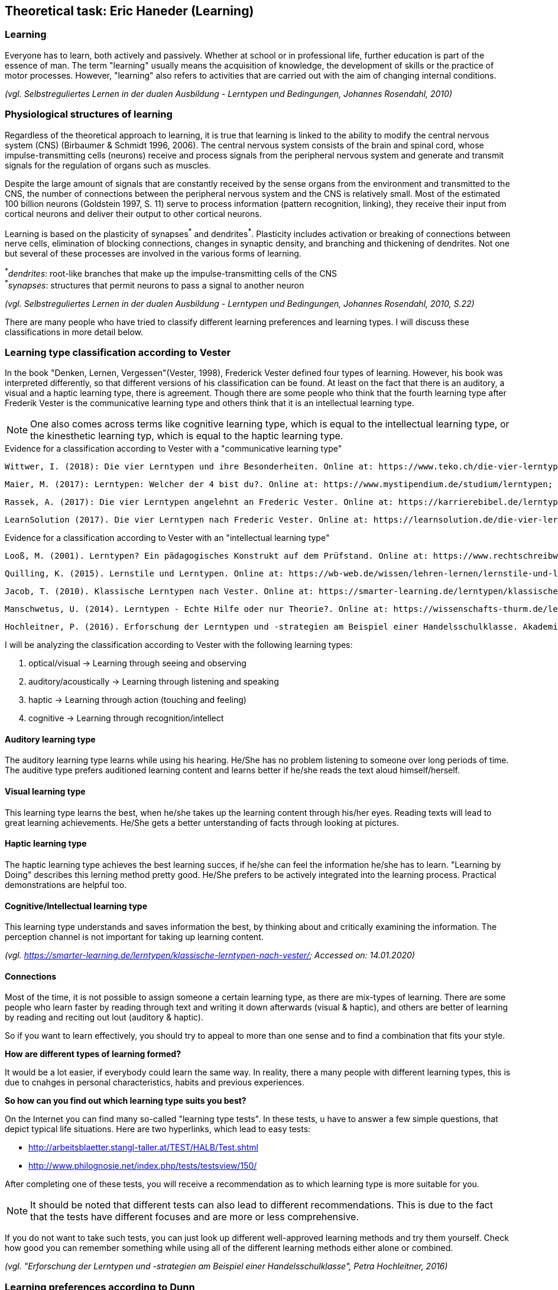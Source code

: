 == Theoretical task: Eric Haneder (Learning)

=== Learning

Everyone has to learn, both actively and passively. Whether at school or in professional life, further education is part of the essence of man. The term "learning" usually means the acquisition of knowledge, the development of skills or the practice of motor processes. However, "learning" also refers to activities that are carried out with the aim of changing internal conditions.

_(vgl. Selbstreguliertes Lernen in der dualen Ausbildung - Lerntypen und Bedingungen, Johannes Rosendahl, 2010)_

=== Physiological structures of learning 
Regardless of the theoretical approach to learning, it is true that learning is linked to the ability to modify the central nervous system (CNS) (Birbaumer & Schmidt 1996, 2006). The central nervous system consists of the brain and spinal cord, whose impulse-transmitting cells (neurons) receive and process signals from the peripheral nervous system and generate and transmit signals for the regulation of organs such as muscles. 

Despite the large amount of signals that are constantly received by the sense organs from the environment and transmitted to the CNS, the number of connections between the peripheral nervous system and the CNS is relatively small. Most of the estimated 100 billion neurons (Goldstein 1997, S. 11) serve to process information (pattern recognition, linking), they receive their input from cortical neurons and deliver their output to other cortical neurons.

Learning is based on the plasticity of synapses^+++*+++^ and dendrites^*^. Plasticity includes activation or breaking of connections between nerve cells, elimination of blocking connections, changes in synaptic density, and branching and thickening of dendrites. Not one but several of these processes are involved in the various forms of learning.

^+++*+++^_dendrites_: root-like branches that make up the impulse-transmitting cells of the CNS +
^+++*+++^_synapses_: structures that permit neurons to pass a signal to another neuron
 

_(vgl. Selbstreguliertes Lernen in der dualen Ausbildung - Lerntypen und Bedingungen, Johannes Rosendahl, 2010, S.22)_

There are many people who have tried to classify different learning preferences and learning types. I will discuss these classifications in more detail below.

=== Learning type classification according to Vester

In the book "Denken, Lernen, Vergessen"(Vester, 1998), Frederick Vester defined four types of learning. However, his book was interpreted differently, so that different versions of his classification can be found. At least on the fact that there is an auditory, a visual and a haptic learning type, there is agreement. Though there are some people who think that the fourth learning type after Frederik Vester is the communicative learning type and others think that it is an intellectual learning type.

NOTE: One also comes across terms like cognitive learning type, which is equal to the intellectual learning type, or the kinesthetic learning typ, which is equal to the haptic learning type.

.Evidence for a classification according to Vester with a "communicative learning type"
 Wittwer, I. (2018): Die vier Lerntypen und ihre Besonderheiten. Online at: https://www.teko.ch/die-vier-lerntypen-und-ihre-besonderheiten; Accessed on: 14.01.2020.
 
 Maier, M. (2017): Lerntypen: Welcher der 4 bist du?. Online at: https://www.mystipendium.de/studium/lerntypen; Accessed on. 14.01.2020.
 
 Rassek, A. (2017): Die vier Lerntypen angelehnt an Frederic Vester. Online at: https://karrierebibel.de/lerntypentest/#Die-vier-Lerntypen-angelehnt-an-Frederic-Vester; Accessed on: 14.01.2020.
 
 LearnSolution (2017). Die vier Lerntypen nach Frederic Vester. Online at: https://learnsolution.de/die-vier-lerntypen-nach-frederic-vester/; Accessed on: 14.01.2020.
 
 
.Evidence for a classification according to Vester with an "intellectual learning type"
 Looß, M. (2001). Lerntypen? Ein pädagogisches Konstrukt auf dem Prüfstand. Online at: https://www.rechtschreibwerkstatt-konzept.de/wp-content/uploads/2015/02/Looss_Lerntypen.pdf; Accessed on: 14.01.2020.
 
 Quilling, K. (2015). Lernstile und Lerntypen. Online at: https://wb-web.de/wissen/lehren-lernen/lernstile-und-lerntypen.html; Accessed on: 14.01.2020.
 
 Jacob, T. (2010). Klassische Lerntypen nach Vester. Online at: https://smarter-learning.de/lerntypen/klassische-lerntypen-nach-vester/; Accessed on: 14.01.2020.
 
 Manschwetus, U. (2014). Lerntypen - Echte Hilfe oder nur Theorie?. Online at: https://wissenschafts-thurm.de/lerntypen/; Accessed on: 14.01.2020.
 
 Hochleitner, P. (2016). Erforschung der Lerntypen und -strategien am Beispiel einer Handelsschulklasse. Akademiker Verlag.
 
<<<<
 
I will be analyzing the classification according to Vester with the following learning types:

1. optical/visual -> Learning through seeing and observing
2. auditory/acoustically -> Learning through listening and speaking
3. haptic -> Learning through action (touching and feeling)
4. cognitive -> Learning through recognition/intellect

==== Auditory learning type
The auditory learning type learns while using his hearing. He/She has no problem listening to someone over long periods of time. The auditive type prefers auditioned learning content and learns better if he/she reads the text aloud himself/herself.

==== Visual learning type
This learning type learns the best, when he/she takes up the learning content through his/her eyes. Reading texts will lead to great learning achievements. He/She gets a better unterstanding of facts through looking at pictures.

==== Haptic learning type
The haptic learning type achieves the best learning succes, if he/she can feel the information he/she has to learn.
"Learning by Doing" describes this lerning method pretty good. He/She prefers to be actively integrated into the learning process. Practical demonstrations are helpful too. 

==== Cognitive/Intellectual learning type
This learning type understands and saves information the best, by thinking about and critically examining the information. The perception channel is not important for taking up learning content.

_(vgl. https://smarter-learning.de/lerntypen/klassische-lerntypen-nach-vester/; Accessed on: 14.01.2020)_

==== Connections
Most of the time, it is not possible to assign someone a certain learning type, as there are mix-types of learning. There are some people who learn faster by reading through text and writing it down afterwards (visual & haptic), and others are better of learning by reading and reciting out lout (auditory & haptic).

So if you want to learn effectively, you should try to appeal to more than one sense and to find a combination that fits your style.

*How are different types of learning formed?*

It would be a lot easier, if everybody could learn the same way. In reality, there a many people with different learning types, this is due to cnahges in personal characteristics, habits and previous experiences.

*So how can you find out which learning type suits you best?*

On the Internet you can find many so-called "learning type tests". In these tests, u have to answer a few simple questions, that depict typical life situations. Here are two hyperlinks, which lead to easy tests:

* http://arbeitsblaetter.stangl-taller.at/TEST/HALB/Test.shtml
* http://www.philognosie.net/index.php/tests/testsview/150/

After completing one of these tests, you will receive a recommendation as to which learning type is more suitable for you.

NOTE: It should be noted that different tests can also lead to different recommendations. This is due to the fact that the tests have different focuses and are more or less comprehensive. 

If you do not want to take such tests, you can just look up different well-approved learning methods and try them yourself. Check how good you can remember something while using all of the different learning methods either alone or combined.

_(vgl. "Erforschung der Lerntypen und -strategien am Beispiel einer Handelsschulklasse", Petra Hochleitner, 2016)_

=== Learning preferences according to Dunn
Dunn and Price (1989) defined learning style as a typical way of learning that is influenced by different elements of the environment. This regards:

* physical stimuli (light, sound, temperature, design)
* social stimuli (pairs, peers, adults, groups)
* stimuli of learning material (auditory, visual, tactile, kinesthetic)
* emotional stimuli (responsibility, persistence, motivation, disciplin)

These factors are measured in the book "Learning Styles Inventory" by Dunn and Price. However, this model takes little account of the actual cognitive processes that play a role in learning.

_(vgl. "Lernorientierungen, Lernstile, Lerntypen und kognitive Stile", Ulrike Creß, in "Handbuch Lernstrategien" von Heinz Mandl & Helmut Felix Friedrich, S.373)_

=== Learning styles according to Pask 
Around 1972, Pask and Scott identified two opposing learning strategies used in problem-solving tasks where people had to search for information independently. They described the consistent usage of these strategies as a learning style.

The holistic strategy means that learners always keep the big picture in mind and only turn to detailed questions in a second step. If this strategy is applied consistently, Pask speaks of the learning style of comprehension learning. On the other hand, learners with a serial strategy work their way step by step through the learning material and primarily turn to individual questions. If this strategy is used consistently, Pask speaks of operation learning. Both strategies can lead to the same success. 

In their extreme form however, both have a negative effect on performance, which is why Pask assigns both learning styles to corresponding learning pathologies. _Globetrotting_ refers to the learning pathology of extreme comprehension learning, in which learners make inadmissible generalizations without the corresponding individual analysis. _Improvidence_ describes the extreme form of operation learning, in which people lose themselves in details without being able to connect them to a big picture. Since the differences between holistic and serial approaches affect not only learning behaviour but the entire way in which information is sought and processed, they are often interpreted as cognitive styles.

_(vgl."Lernorientierungen, Lernstile, Lerntypen und kognitive Stile", Ulrike Creß, in "Handbuch Lernstrategien" von Heinz Mandl & Helmut Felix Friedrich, S.369)_


=== Learning styles according to Kolb
In 1984 David Kolb took a completely different approach to classifying learning types. According to Kolb, the learning process is based on two orthogonal^+++*+++^ bipolar dimensions. 

The first dimension depicts how people perceive and collect information. Persons can perceive via the senses, through practical experience or through abstract comprehension. 

The second dimension represents the way information is processed. It ranges from active trying to mental observation.

^+++*+++^_orthogonal_: two straight lines are called orthogonal if they enclose a 90 degree angle

The following figure shows the dimensions:

.Learning styles according to Kolb
image::../img/dimensions.png[Learning styles according to Kolb]

Source: (https://selfdirectedlearning.webnode.es/learning-styles-by-kolb/; Accessed on: 28.01.2020)

Kolb presents four learning styles defined by the four quadrants that result from these orthogonal dimensions.

_Convergers_ explore their environment through active probing and process information in an abstract way. They are therefore interested in testing their theories and solving problems deductively.

_Divergers_ combine mental observation with practical experience. This often leads them to creative solutions. 

_Assimilators_ connect abstract comprehension with mental observation. They are therefore mainly interested in developing abstract theories and defining problems, less in solving concrete problems.

_Accomodators_ combine active experimentation with concrete experience. They prefer casual learning directly from the situation. The learning style of a person is measured by Kolbs' Learning Style Inventory (KLSI).

Kolb's approach is by far the most frequently cited of the approaches for recording learning styles.

_(vgl. "Lernorientierungen, Lernstile, Lerntypen und kognitive Stile", Ulrike Creß, in "Handbuch Lernstrategien" von Heinz Mandl & Helmut Felix Friedrich, S.371-372)_

=== Self-regulated learning

The concept of self-regulated learning is neither a precisely scientifically defined term nor a uniformly used term in everyday language. Furthermore, the terms self-regulated learning, self-directed learning, learner control can hardly be defined clearly.

Niegemann and Hofer (1997) or Büser (2003) define that in self-directed learning, in contrast to self-directed or self-regulated learning, the learning goal is determined by the person itself. Other authors, on the other hand, see the decision on learning goals explicitly as a component of self-directed or self-regulated learning (Arnold & Gomez-Tutor 2006; Dehnbostel 2003; Lang & Pätzold 2006; Neber 1978; Schreiber 1998, S. 45).

_(vgl. Selbstreguliertes Lernen in der dualen Ausbildung - Lerntypen und Bedingungen, Johannes Rosendahl, 2010)_

In self-regulated learning, the own motivation plays an important role. Here the formation of learning goals can help.
In these learning goals personal standards and reference achievements are expressed.

Based on this goal, actions are taken, their execution is monitored and their results are compared with the goal. In response to the comparison result, the actions are either adjusted or stopped.
The actual self-regulation includes the interacting sub-processes self-observation, evaluation processes and self-reaction (Bandura 1986).
During self-observation, the learner registers his performance in terms of various performance dimensions such as quality, originality, quantity and morality as well as correctness and accuracy. Based on this, he will have to take action, as mentioned above. Subsequent results are again observed and evaluated, thus creating a cyclical loop.

The term self-regulation emphasizes that a person influences his/her own actions to a considerable extent (Weinert 1982). 
However, this does not exclude the possibility that the trainer/teacher may carry out an occasional learning check (comparison of target and actual learning).
Purely self-regulated action is theoretically possible, such as the creation of an artificial language and its practice through inner speech, but in professional reality there will usually be a greater degree of external control.


=== Gamificated Learning
Gamificated learning is an unique way for learners to remember their learning material. The goal is to maximize enjoyment and engagement through capturing the interest of learners and inspiring them to continue learning (Huang 2013). Gamification in particular means implementing game-elements, to a non-game environment.

Some elements of games that can be used to motivate leaners and ease learning include:

* Progress mechanics (points, badges, leaderboards, etc.)
* Immediate feedback
* Increasing challenges
* Social connection
* Opportunities for mastery, and leveling up

When a learning platform contains some of these elements, it can be considered "gamificated". A gamificated system which is often used in classrooms is Kahoot. Kahoot is a website, where the teacher can create quizzes, and let the students participate in them via their smartphones. The quiz is displayed for example with a beamer, so every student can see the questions. The principle is easy: Every student gets to answer the same question in the same timeframe, and whoever answered the fastest, gets the most points. If the student answers incorrectly, he/she will not get any points. At the end of the quiz, a leaderboard is displayed with the best scoring players on the top. This system embraces progress mechanics, immediate feedback and social connection.


=== Conclusion
Learning is an essential part of the human nature. The human race developed they way it did, because humanity kept learning and improving skills. "You never stop learning.", is an important figure of speech. In modern times learning is as important as ever, because the world changes rapidly. 

What we created, was another tool for people to learn new things or check their existing knowledge. We did this in a very unique way. In a _gamificated_ way. Combinding elements of games with learning is proven to improve one's learning capabilities. Even though, there are several different learning types, and many more interpretations of such, our system is embracing many of them. For example, the visual learning type reads through the course and remembers the material better that way. The cognitive learning type learns better by taking the quizzes and creating connections in their head.

I tried to include as many of the things I learned by researching my theorethical part of the diploma thesis, into the platform. I think, the members of the ARZ will have an easy learning experience with the website we created.

